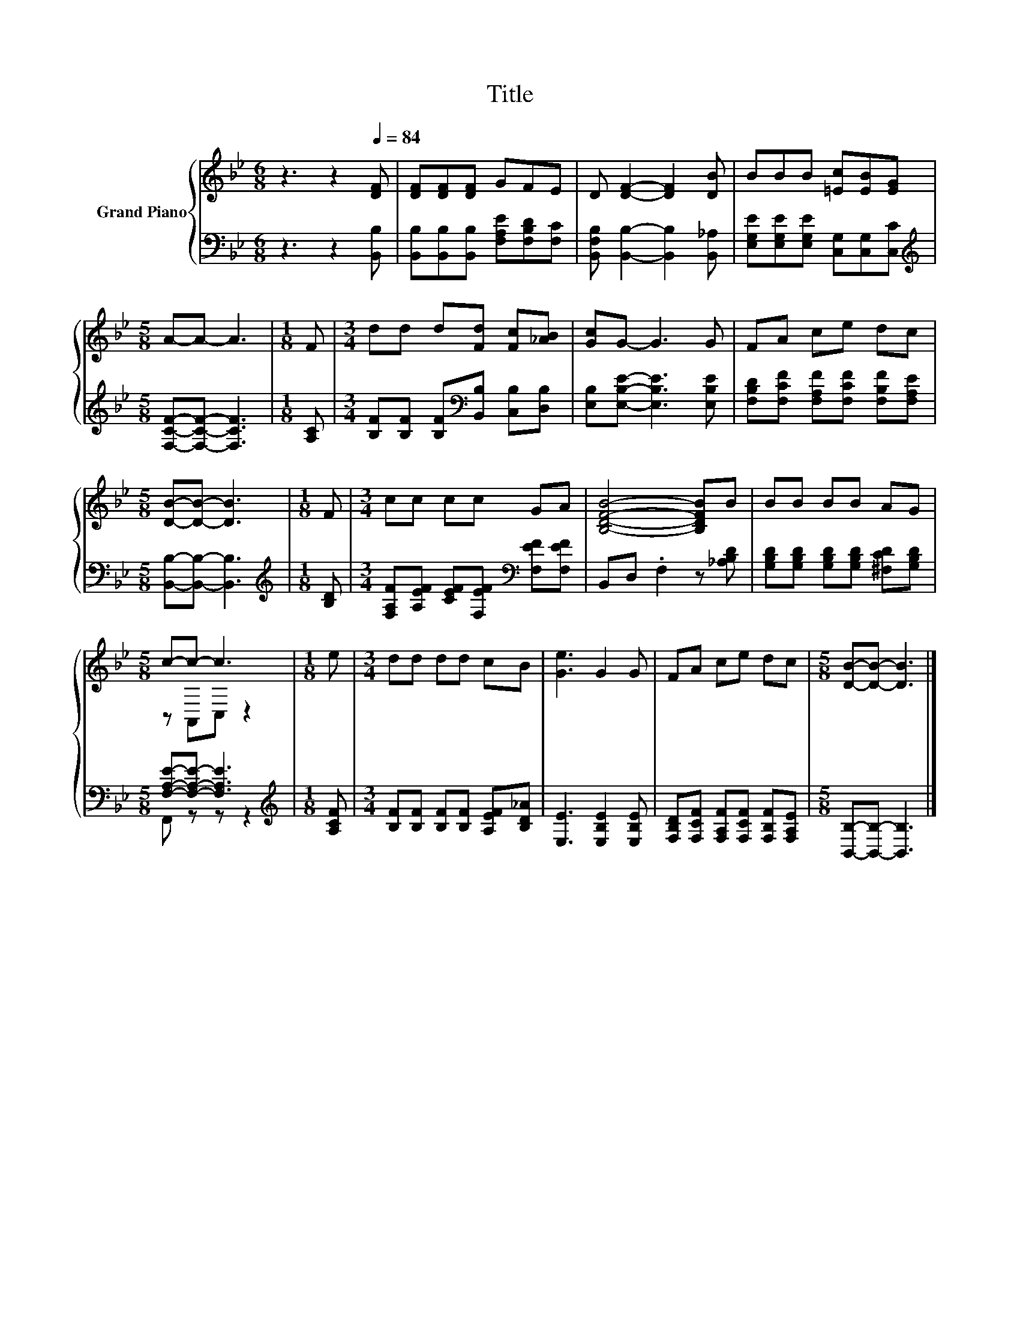 X:1
T:Title
%%score { ( 1 3 ) | ( 2 4 ) }
L:1/8
M:6/8
K:Bb
V:1 treble nm="Grand Piano"
V:3 treble 
V:2 bass 
V:4 bass 
V:1
 z3 z2[Q:1/4=84] [DF] | [DF][DF][DF] GFE | D [DF]2- [DF]2 [DB] | BBB [=Ec][EB][EG] | %4
[M:5/8] A-A- A3 |[M:1/8] F |[M:3/4] dd d[Fd] [Fc][_AB] | [Gc]G- G3 G | FA ce dc | %9
[M:5/8] [DB]-[DB]- [DB]3 |[M:1/8] F |[M:3/4] cc cc GA | [B,DFB]4- [B,DFB]B | BB BB AG | %14
[M:5/8] c-c- c3 |[M:1/8] e |[M:3/4] dd dd cB | [Ge]3 G2 G | FA ce dc |[M:5/8] [DB]-[DB]- [DB]3 |] %20
V:2
 z3 z2 [B,,B,] | [B,,B,][B,,B,][B,,B,] [F,A,E][F,B,D][F,C] | %2
 [B,,F,B,] [B,,B,]2- [B,,B,]2 [B,,_A,] | [E,G,E][E,G,E][E,G,E] [C,G,][C,G,][C,C] | %4
[M:5/8][K:treble] [F,CF]-[F,CF]- [F,CF]3 |[M:1/8] [A,C] | %6
[M:3/4] [B,F][B,F] [B,F][K:bass][B,,B,] [C,B,][D,B,] | [E,B,][E,B,E]- [E,B,E]3 [E,B,E] | %8
 [F,B,D][F,CF] [F,A,F][F,CF] [F,B,F][F,A,E] |[M:5/8] [B,,B,]-[B,,B,]- [B,,B,]3 | %10
[M:1/8][K:treble] [B,D] |[M:3/4] [F,A,F][A,EF] [CEF][F,EF][K:bass] [F,EF][F,EF] | %12
 B,,D, .F,2 z [_A,B,D] | [G,B,D][G,B,D] [G,B,D][G,B,D] [^F,CD][G,B,D] | %14
[M:5/8] [F,A,E]-[F,A,E]- [F,A,E]3 |[M:1/8][K:treble] [A,CF] | %16
[M:3/4] [B,F][B,F] [B,F][B,F] [A,EF][B,D_A] | [E,E]3 [E,B,E]2 [E,B,E] | %18
 [F,B,D][F,CF] [F,A,F][F,CF] [F,B,F][F,A,E] |[M:5/8] [B,,B,]-[B,,B,]- [B,,B,]3 |] %20
V:3
 x6 | x6 | x6 | x6 |[M:5/8] x5 |[M:1/8] x |[M:3/4] x6 | x6 | x6 |[M:5/8] x5 |[M:1/8] x | %11
[M:3/4] x6 | x6 | x6 |[M:5/8] z A,,C, z2 |[M:1/8] x |[M:3/4] x6 | x6 | x6 |[M:5/8] x5 |] %20
V:4
 x6 | x6 | x6 | x6 |[M:5/8][K:treble] x5 |[M:1/8] x |[M:3/4] x3[K:bass] x3 | x6 | x6 |[M:5/8] x5 | %10
[M:1/8][K:treble] x |[M:3/4] x4[K:bass] x2 | x6 | x6 |[M:5/8] F,, z z z2 |[M:1/8][K:treble] x | %16
[M:3/4] x6 | x6 | x6 |[M:5/8] x5 |] %20

